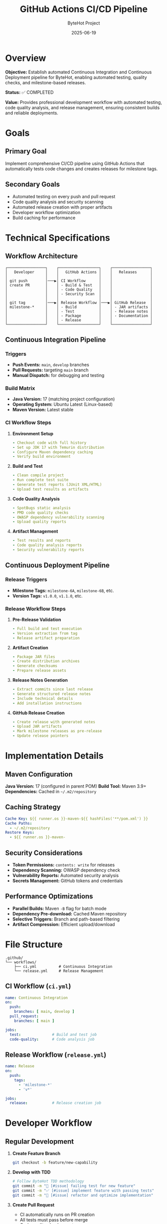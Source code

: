 #+TITLE: GitHub Actions CI/CD Pipeline
#+AUTHOR: ByteHot Project
#+DATE: 2025-06-19

* Overview

*Objective:* Establish automated Continuous Integration and Continuous Deployment pipeline for ByteHot, enabling automated testing, quality checks, and milestone-based releases.

*Status:* ✅ COMPLETED

*Value:* Provides professional development workflow with automated testing, code quality analysis, and release management, ensuring consistent builds and reliable deployments.

* Goals

** Primary Goal
Implement comprehensive CI/CD pipeline using GitHub Actions that automatically tests code changes and creates releases for milestone tags.

** Secondary Goals
- Automated testing on every push and pull request
- Code quality analysis and security scanning
- Automated release creation with proper artifacts
- Developer workflow optimization
- Build caching for performance

* Technical Specifications

** Workflow Architecture

#+BEGIN_EXAMPLE
┌─────────────────┐    ┌──────────────────┐    ┌─────────────────┐
│   Developer     │    │   GitHub Actions │    │   Releases      │
│                 │    │                  │    │                 │
│ git push        │───▶│ CI Workflow      │    │                 │
│ create PR       │    │ - Build & Test   │    │                 │
│                 │    │ - Code Quality   │    │                 │
│                 │    │ - Security Scan  │    │                 │
│                 │    │                  │    │                 │
│ git tag         │───▶│ Release Workflow │───▶│ GitHub Release  │
│ milestone-*     │    │ - Build          │    │ - JAR artifacts │
│                 │    │ - Test           │    │ - Release notes │
│                 │    │ - Package        │    │ - Documentation │
│                 │    │ - Release        │    │                 │
└─────────────────┘    └──────────────────┘    └─────────────────┘
#+END_EXAMPLE

** Continuous Integration Pipeline

*** Triggers
- *Push Events:* =main=, =develop= branches
- *Pull Requests:* targeting =main= branch
- *Manual Dispatch:* for debugging and testing

*** Build Matrix
- *Java Version:* 17 (matching project configuration)
- *Operating System:* Ubuntu Latest (Linux-based)
- *Maven Version:* Latest stable

*** CI Workflow Steps

1. *Environment Setup*
   #+BEGIN_SRC yaml
   - Checkout code with full history
   - Set up JDK 17 with Temurin distribution
   - Configure Maven dependency caching
   - Verify build environment
   #+END_SRC

2. *Build and Test*
   #+BEGIN_SRC yaml
   - Clean compile project
   - Run complete test suite
   - Generate test reports (JUnit XML/HTML)
   - Upload test results as artifacts
   #+END_SRC

3. *Code Quality Analysis*
   #+BEGIN_SRC yaml
   - SpotBugs static analysis
   - PMD code quality checks
   - OWASP dependency vulnerability scanning
   - Upload quality reports
   #+END_SRC

4. *Artifact Management*
   #+BEGIN_SRC yaml
   - Test results and reports
   - Code quality analysis reports
   - Security vulnerability reports
   #+END_SRC

** Continuous Deployment Pipeline

*** Release Triggers
- *Milestone Tags:* =milestone-6A=, =milestone-6B=, etc.
- *Version Tags:* =v1.0.0=, =v1.1.0=, etc.

*** Release Workflow Steps

1. *Pre-Release Validation*
   #+BEGIN_SRC yaml
   - Full build and test execution
   - Version extraction from tag
   - Release artifact preparation
   #+END_SRC

2. *Artifact Creation*
   #+BEGIN_SRC yaml
   - Package JAR files
   - Create distribution archives
   - Generate checksums
   - Prepare release assets
   #+END_SRC

3. *Release Notes Generation*
   #+BEGIN_SRC yaml
   - Extract commits since last release
   - Generate structured release notes
   - Include technical details
   - Add installation instructions
   #+END_SRC

4. *GitHub Release Creation*
   #+BEGIN_SRC yaml
   - Create release with generated notes
   - Upload JAR artifacts
   - Mark milestone releases as pre-release
   - Update release pointers
   #+END_SRC

* Implementation Details

** Maven Configuration

*Java Version:* 17 (configured in parent POM)
*Build Tool:* Maven 3.9+
*Dependencies:* Cached in =~/.m2/repository=

** Caching Strategy

#+BEGIN_SRC yaml
Cache Key: ${{ runner.os }}-maven-${{ hashFiles('**/pom.xml') }}
Cache Paths:
  - ~/.m2/repository
Restore Keys:
  - ${{ runner.os }}-maven-
#+END_SRC

** Security Considerations

- *Token Permissions:* =contents: write= for releases
- *Dependency Scanning:* OWASP dependency check
- *Vulnerability Reports:* Automated security analysis
- *Secrets Management:* GitHub tokens and credentials

** Performance Optimizations

- *Parallel Builds:* Maven =-B= flag for batch mode
- *Dependency Pre-download:* Cached Maven repository
- *Selective Triggers:* Branch and path-based filtering
- *Artifact Compression:* Efficient upload/download

* File Structure

#+BEGIN_EXAMPLE
.github/
└── workflows/
    ├── ci.yml          # Continuous Integration
    └── release.yml     # Release Management
#+END_EXAMPLE

** CI Workflow (=ci.yml=)

#+BEGIN_SRC yaml
name: Continuous Integration
on:
  push:
    branches: [ main, develop ]
  pull_request:
    branches: [ main ]

jobs:
  test:              # Build and test job
  code-quality:      # Code analysis job
#+END_SRC

** Release Workflow (=release.yml=)

#+BEGIN_SRC yaml
name: Release
on:
  push:
    tags:
      - 'milestone-*'
      - 'v*'

jobs:
  release:           # Release creation job
#+END_SRC

* Developer Workflow

** Regular Development

1. *Create Feature Branch*
   #+BEGIN_SRC bash
   git checkout -b feature/new-capability
   #+END_SRC

2. *Develop with TDD*
   #+BEGIN_SRC bash
   # Follow ByteHot TDD methodology
   git commit -m "🧪 [#issue] failing test for new feature"
   git commit -m "✅ [#issue] implement feature with passing tests"
   git commit -m "🚀 [#issue] refactor and optimize implementation"
   #+END_SRC

3. *Create Pull Request*
   - CI automatically runs on PR creation
   - All tests must pass before merge
   - Code quality checks must pass

** Milestone Release

1. *Complete Milestone*
   #+BEGIN_SRC bash
   # Ensure all tests pass locally
   mvn clean test
   #+END_SRC

2. *Create Milestone Tag*
   #+BEGIN_SRC bash
   git tag milestone-6A
   git push origin milestone-6A
   #+END_SRC

3. *Automated Release*
   - Release workflow automatically triggers
   - Builds, tests, and creates GitHub release
   - Artifacts uploaded with release notes

** Version Release

1. *Stable Release*
   #+BEGIN_SRC bash
   git tag v1.0.0
   git push origin v1.0.0
   #+END_SRC

2. *Production Release*
   - Full release (not pre-release)
   - Complete documentation
   - Production-ready artifacts

* Monitoring and Reporting

** Build Status
- *Badge Integration:* README status badges
- *Notification:* Email/Slack integration (configurable)
- *Dashboard:* GitHub Actions dashboard

** Quality Metrics
- *Test Coverage:* Tracked in artifacts
- *Code Quality:* SpotBugs/PMD reports
- *Security:* OWASP vulnerability reports
- *Performance:* Build time tracking

** Release Metrics
- *Release Frequency:* Milestone-based releases
- *Artifact Size:* JAR file size tracking
- *Download Statistics:* GitHub release analytics

* Troubleshooting

** Common Issues

1. *Build Failures*
   - Check Java version compatibility
   - Verify Maven dependency resolution
   - Review test failures in artifacts

2. *Release Issues*
   - Ensure proper tag naming convention
   - Verify GitHub token permissions
   - Check artifact generation

3. *Performance Issues*
   - Monitor cache hit rates
   - Optimize dependency resolution
   - Review parallel build settings

** Debug Commands

#+BEGIN_SRC bash
# Local CI simulation
mvn clean compile test -B

# Dependency analysis
mvn dependency:tree

# Security scanning
mvn org.owasp:dependency-check-maven:check
#+END_SRC

* Future Enhancements

** Planned Improvements
- *Multi-OS Testing:* Windows, macOS support
- *Performance Testing:* Automated performance benchmarks
- *Integration Testing:* Extended test scenarios
- *Deployment Automation:* Container image creation

** Advanced Features
- *SonarQube Integration:* Advanced code quality
- *CodeClimate Integration:* Maintainability metrics
- *Dependabot Integration:* Automated dependency updates
- *Slack/Discord Notifications:* Team communication

---

* Implementation Summary ✅

*Completed:* 2025-06-17

** Core Achievements

✅ *Continuous Integration Pipeline*
- Automated testing on push and pull requests
- Java 17 environment with Maven build system
- Comprehensive test execution and reporting
- Code quality analysis with SpotBugs and PMD
- Security vulnerability scanning with OWASP

✅ *Release Automation*
- Milestone-based release creation
- Automated artifact packaging and upload
- Dynamic release notes generation from Git history
- GitHub Release integration with proper metadata

✅ *Performance Optimization*
- Maven dependency caching for faster builds
- Parallel job execution where appropriate
- Efficient artifact management and storage

✅ *Developer Experience*
- Clear workflow documentation
- Troubleshooting guides and best practices
- Integration with existing TDD methodology
- Professional CI/CD practices

** Integration with ByteHot

This CI/CD pipeline integrates seamlessly with ByteHot's development methodology:
- *TDD Workflow:* Supports emoji-based commit conventions
- *Milestone Approach:* Automated releases for walking skeleton development
- *Quality Standards:* Enforces code quality and testing requirements
- *Documentation:* Maintains specs and documentation standards

*The GitHub Actions CI/CD pipeline provides professional development workflow automation, enabling reliable builds, comprehensive testing, and milestone-based releases for the ByteHot project.*